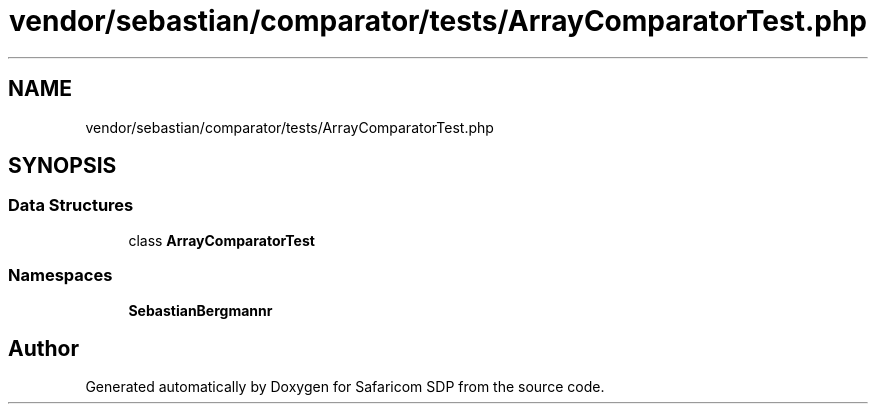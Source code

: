 .TH "vendor/sebastian/comparator/tests/ArrayComparatorTest.php" 3 "Sat Sep 26 2020" "Safaricom SDP" \" -*- nroff -*-
.ad l
.nh
.SH NAME
vendor/sebastian/comparator/tests/ArrayComparatorTest.php
.SH SYNOPSIS
.br
.PP
.SS "Data Structures"

.in +1c
.ti -1c
.RI "class \fBArrayComparatorTest\fP"
.br
.in -1c
.SS "Namespaces"

.in +1c
.ti -1c
.RI " \fBSebastianBergmann\\Comparator\fP"
.br
.in -1c
.SH "Author"
.PP 
Generated automatically by Doxygen for Safaricom SDP from the source code\&.
